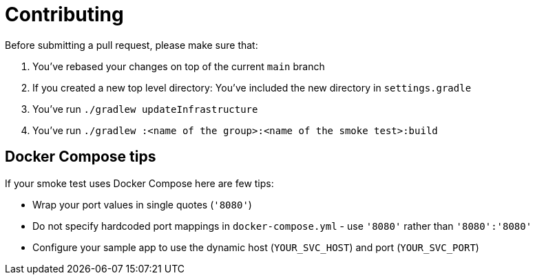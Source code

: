 = Contributing

Before submitting a pull request, please make sure that:

1. You've rebased your changes on top of the current `main` branch
2. If you created a new top level directory: You've included the new directory in `settings.gradle`
3. You've run `./gradlew updateInfrastructure`
4. You've run `./gradlew :<name of the group>:<name of the smoke test>:build`

== Docker Compose tips

If your smoke test uses Docker Compose here are few tips:

* Wrap your port values in single quotes (`'8080'`)
* Do not specify hardcoded port mappings in `docker-compose.yml` - use `'8080'` rather than `'8080':'8080'`
* Configure your sample app to use the dynamic host (`YOUR_SVC_HOST`) and port (`YOUR_SVC_PORT`)